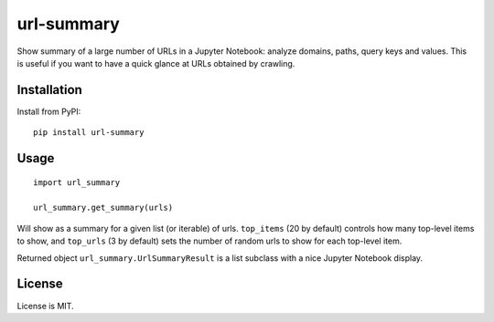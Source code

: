 url-summary
===========

.. image:: https://img.shields.io/pypi/v/url-summary.svg
   :target: https://pypi.python.org/pypi/url-summary
   :alt: PyPI Version

.. image:: https://img.shields.io/travis/TeamHG-Memex/url-summary/master.svg
   :target: http://travis-ci.org/TeamHG-Memex/url-summary
   :alt: Build Status

.. image:: http://codecov.io/github/TeamHG-Memex/url-summary/coverage.svg?branch=master
   :target: http://codecov.io/github/TeamHG-Memex/url-summary?branch=master
   :alt: Code Coverage

Show summary of a large number of URLs in a Jupyter Notebook: analyze domains, paths, query keys and values.
This is useful if you want to have a quick glance at URLs obtained by crawling.

.. image:: https://raw.githubusercontent.com/TeamHG-Memex/url-summary/master/url-summary-example.png
   :alt: url-summary example

Installation
------------

Install from PyPI::

    pip install url-summary


Usage
-----

::

    import url_summary

    url_summary.get_summary(urls)

Will show as a summary for a given list (or iterable) of urls.
``top_items`` (20 by default) controls how many top-level items to show,
and ``top_urls`` (3 by default) sets the number of random urls to show
for each top-level item.

Returned object ``url_summary.UrlSummaryResult``
is a list subclass with a nice Jupyter Notebook display.


License
-------

License is MIT.


